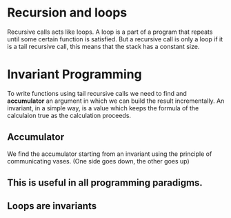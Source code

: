 * Recursion and loops
Recursive calls acts like loops. A loop is a part of a program that repeats
until some certain function is satisfied. But a recursive call is only a loop if
it is a tail recursive call, this means that the stack has a constant size.
* Invariant Programming
To write functions using tail recursive calls we need to find and *accumulator*
an argument in which we can build the result incrementally.
An invariant, in a simple way, is a value which keeps the formula of the
calculaion true as the calculation proceeds.
** Accumulator
We find the accumulator starting from an invariant using the principle of
communicating vases. (One side goes down, the other goes up)
** This is useful in all programming paradigms.
** Loops are invariants

